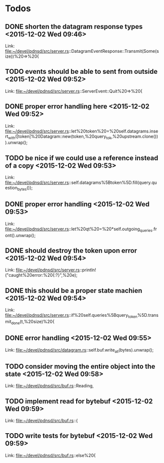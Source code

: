 * Todos
** DONE shorten the datagram response types      <2015-12-02 Wed 09:46>
CLOSED: [2015-12-05 Sat 15:29]
 
 Link: file:~/devel/pdnsd/src/server.rs::DatagramEventResponse::Transmit(Some(size))%20=>%20{
** TODO  events should be able to sent from outside      <2015-12-02 Wed 09:52>
 
 Link: file:~/devel/pdnsd/src/server.rs::ServerEvent::Quit%20=>%20{
** DONE proper error handling here      <2015-12-02 Wed 09:52>
CLOSED: [2015-12-05 Sat 15:29]
 
 Link: file:~/devel/pdnsd/src/server.rs::let%20token%20=%20self.datagrams.insert_with(|token|%20Datagram::new(token,%20query_tok,%20upstream.clone())).unwrap();
** TODO be nice if we could use a reference instead of a copy       <2015-12-02 Wed 09:53>
 
 Link: file:~/devel/pdnsd/src/server.rs::self.datagrams%5Btoken%5D.fill(query.question_bytes());
** DONE proper error handling      <2015-12-02 Wed 09:53>
CLOSED: [2015-12-05 Sat 15:29]
 
 Link: file:~/devel/pdnsd/src/server.rs::let%20qt%20=%20*self.outgoing_queries.front().unwrap();
** DONE should destroy the token upon error      <2015-12-02 Wed 09:54>
CLOSED: [2015-12-05 Sat 15:29]
 
 Link: file:~/devel/pdnsd/src/server.rs::println!("caught%20error:%20{:?}",%20e);
** DONE this should be a proper state machien      <2015-12-02 Wed 09:54>
CLOSED: [2015-12-05 Sat 15:29]
 
 Link: file:~/devel/pdnsd/src/server.rs::if%20self.queries%5Bquery_token%5D.transmit_done(t,%20size)%20{
** DONE error handling      <2015-12-02 Wed 09:55>
CLOSED: [2015-12-05 Sat 15:29]
 
 Link: file:~/devel/pdnsd/src/datagram.rs::self.buf.write_all(bytes).unwrap();
** TODO  consider moving the entire object into the state      <2015-12-02 Wed 09:58>
 
 Link: file:~/devel/pdnsd/src/buf.rs::Reading,
** TODO  implement read for bytebuf      <2015-12-02 Wed 09:59>
 
 Link: file:~/devel/pdnsd/src/buf.rs::{
** TODO  write tests for bytebuf      <2015-12-02 Wed 09:59>
 
 Link: file:~/devel/pdnsd/src/buf.rs::else%20{
